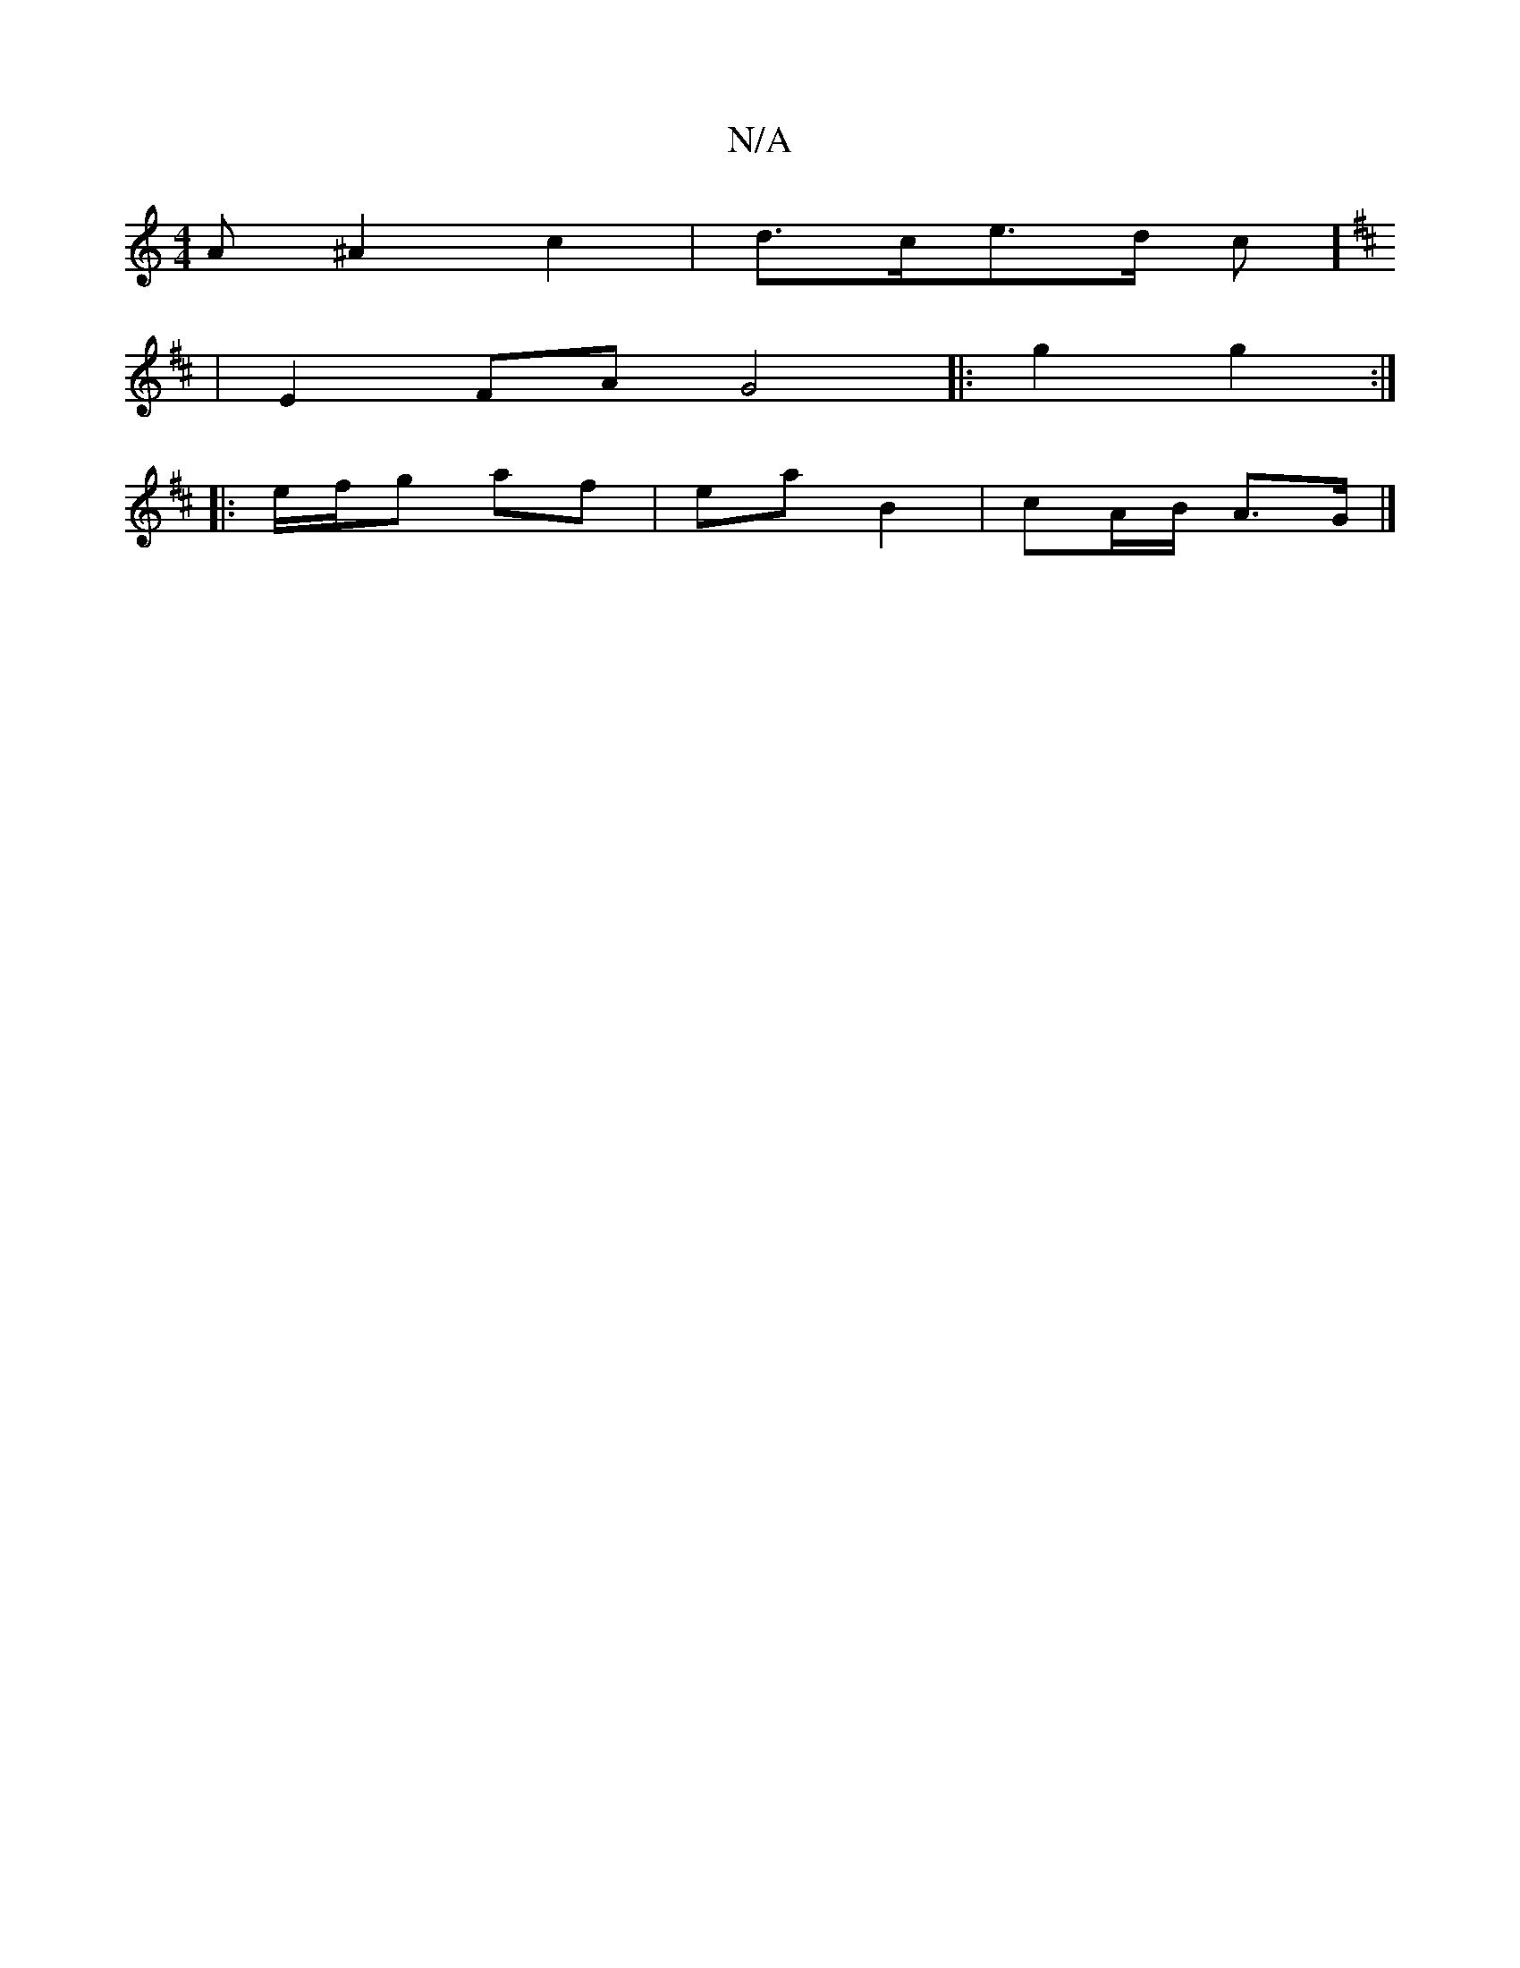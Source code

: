 X:1
T:N/A
M:4/4
R:N/A
K:Cmajor
A ^A2c2 |d>ce>d (3/c/1/]
[K:D2 Ge) (ea)|c>d-vd_/e/a|f>A e2>A |
|E2FA G4|:g2 g2 :|
|: e/f/g af | ea B2 | cA/B/ A>G |]

e2 (cf)dB | c<AA>A cAGE |1 A6- cB| cecA dcBA|
A2|"A"EFAA Bcdc|"D"aefe "D"C2 A,>E||